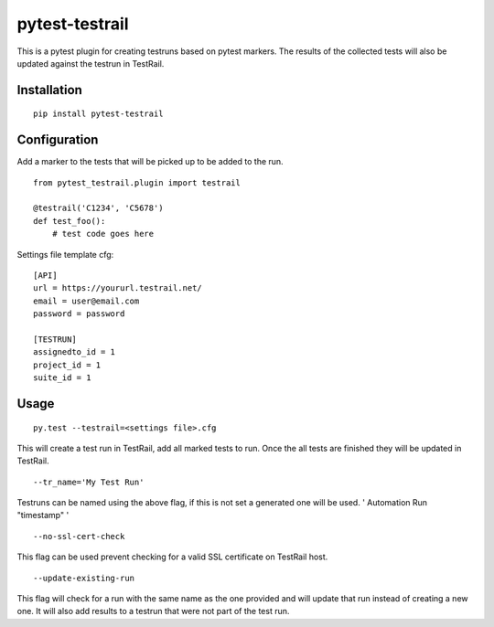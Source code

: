 pytest-testrail
===============

|Build Status|

This is a pytest plugin for creating testruns based on pytest markers.
The results of the collected tests will also be updated against the
testrun in TestRail.

Installation
------------

::

    pip install pytest-testrail

Configuration
-------------

Add a marker to the tests that will be picked up to be added to the run.

::

    from pytest_testrail.plugin import testrail

    @testrail('C1234', 'C5678')
    def test_foo():
        # test code goes here

Settings file template cfg:

::

    [API]
    url = https://yoururl.testrail.net/
    email = user@email.com
    password = password

    [TESTRUN]
    assignedto_id = 1
    project_id = 1
    suite_id = 1

Usage
-----

::

    py.test --testrail=<settings file>.cfg

This will create a test run in TestRail, add all marked tests to run.
Once the all tests are finished they will be updated in TestRail.

::

    --tr_name='My Test Run'

Testruns can be named using the above flag, if this is not set a
generated one will be used. ' Automation Run "timestamp" '

::

    --no-ssl-cert-check

This flag can be used prevent checking for a valid SSL certificate on
TestRail host.

::

	--update-existing-run
	
This flag will check for a run with the same name as the one provided and will update that run instead of creating a new one.
It will also add results to a testrun that were not part of the test run.

.. |Build Status| image:: https://travis-ci.org/allankilpatrick/pytest-testrail.svg?branch=master
   :target: https://travis-ci.org/allankilpatrick/pytest-testrail
